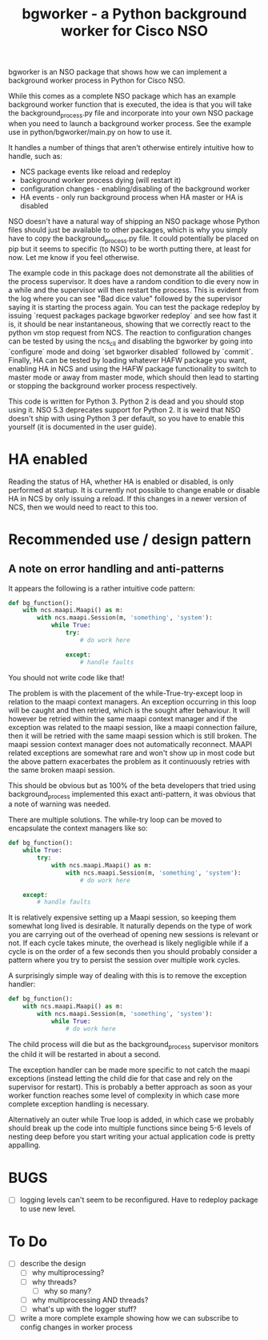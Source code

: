 #+TITLE: bgworker - a Python background worker for Cisco NSO

bgworker is an NSO package that shows how we can implement a background worker
process in Python for Cisco NSO.

While this comes as a complete NSO package which has an example background
worker function that is executed, the idea is that you will take the
background_process.py file and incorporate into your own NSO package when you
need to launch a background worker process. See the example use in
python/bgworker/main.py on how to use it.

It handles a number of things that aren't otherwise entirely intuitive how to
handle, such as:
 - NCS package events like reload and redeploy
 - background worker process dying (will restart it)
 - configuration changes - enabling/disabling of the background worker
 - HA events - only run background process when HA master or HA is disabled

NSO doesn't have a natural way of shipping an NSO package whose Python files
should just be available to other packages, which is why you simply have to copy
the background_process.py file. It could potentially be placed on pip but it
seems to specific (to NSO) to be worth putting there, at least for now. Let me
know if you feel otherwise.

The example code in this package does not demonstrate all the abilities of the
process supervisor. It does have a random condition to die every now in a while
and the supervisor will then restart the process. This is evident from the log
where you can see "Bad dice value" followed by the supervisor saying it is
starting the process again. You can test the package redeploy by issuing
`request packages package bgworker redeploy` and see how fast it is, it should
be near instantaneous, showing that we correctly react to the python vm stop
request from NCS. The reaction to configuration changes can be tested by using
the ncs_cli and disabling the bgworker by going into `configure` mode and doing
`set bgworker disabled` followed by `commit`. Finally, HA can be tested by
loading whatever HAFW package you want, enabling HA in NCS and using the HAFW
package functionality to switch to master mode or away from master mode, which
should then lead to starting or stopping the background worker process
respectively.

This code is written for Python 3. Python 2 is dead and you should stop using
it. NSO 5.3 deprecates support for Python 2. It is weird that NSO doesn't ship
with using Python 3 per default, so you have to enable this yourself (it is
documented in the user guide).

* HA enabled
  Reading the status of HA, whether HA is enabled or disabled, is only performed
  at startup. It is currently not possible to change enable or disable HA in NCS
  by only issuing a reload. If this changes in a newer version of NCS, then we
  would need to react to this too.

* Recommended use / design pattern
** A note on error handling and anti-patterns
   It appears the following is a rather intuitive code pattern:
   #+BEGIN_SRC python
     def bg_function():
         with ncs.maapi.Maapi() as m:
             with ncs.maapi.Session(m, 'something', 'system'):
                 while True:
                     try:
                         # do work here

                     except:
                         # handle faults
   #+END_SRC

   You should not write code like that!

   The problem is with the placement of the while-True-try-except loop in
   relation to the maapi context managers. An exception occurring in this loop
   will be caught and then retried, which is the sought after behaviour. It will
   however be retried within the same maapi context manager and if the exception
   was related to the maapi session, like a maapi connection failure, then it
   will be retried with the same maapi session which is still broken. The maapi
   session context manager does not automatically reconnect. MAAPI related
   exceptions are somewhat rare and won't show up in most code but the above
   pattern exacerbates the problem as it continuously retries with the same
   broken maapi session.

   This should be obvious but as 100% of the beta developers that tried using
   background_process implemented this exact anti-pattern, it was obvious that a
   note of warning was needed.

   There are multiple solutions. The while-try loop can be moved to encapsulate
   the context managers like so:

   #+BEGIN_SRC python
     def bg_function():
         while True:
             try:
                 with ncs.maapi.Maapi() as m:
                     with ncs.maapi.Session(m, 'something', 'system'):
                         # do work here

         except:
             # handle faults
   #+END_SRC

   It is relatively expensive setting up a Maapi session, so keeping them
   somewhat long lived is desirable. It naturally depends on the type of work
   you are carrying out of the overhead of opening new sessions is relevant or
   not. If each cycle takes minute, the overhead is likely negligible while if a
   cycle is on the order of a few seconds then you should probably consider a
   pattern where you try to persist the session over multiple work cycles.

   A surprisingly simple way of dealing with this is to remove the exception
   handler:

   #+BEGIN_SRC python
     def bg_function():
         with ncs.maapi.Maapi() as m:
             with ncs.maapi.Session(m, 'something', 'system'):
                 while True:
                     # do work here
   #+END_SRC

   The child process will die but as the background_process supervisor monitors
   the child it will be restarted in about a second.

   The exception handler can be made more specific to not catch the maapi
   exceptions (instead letting the child die for that case and rely on the
   supervisor for restart). This is probably a better approach as soon as your
   worker function reaches some level of complexity in which case more complete
   exception handling is necessary.

   Alternatively an outer while True loop is added, in which case we probably
   should break up the code into multiple functions since being 5-6 levels of
   nesting deep before you start writing your actual application code is pretty
   appalling.

* BUGS
  - [ ] logging levels can't seem to be reconfigured. Have to redeploy package
    to use new level.

* To Do

- [ ] describe the design
  - [ ] why multiprocessing?
  - [ ] why threads?
    - [ ] why so many?
  - [ ] why multiprocessing AND threads?
  - [ ] what's up with the logger stuff?
- [ ] write a more complete example showing how we can subscribe to config
      changes in worker process
